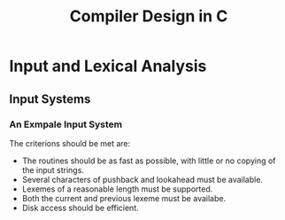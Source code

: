 #+title: Compiler Design in C

* Input and Lexical Analysis
** Input Systems
*** An Exmpale Input System
The criterions should be met are:
- The routines should be as fast as possible, with little or no
  copying of the input strings.
- Several characters of pushback and lookahead must be available.
- Lexemes of a reasonable length must be supported.
- Both the current and previous lexeme must be availabe.
- Disk access should be efficient.



